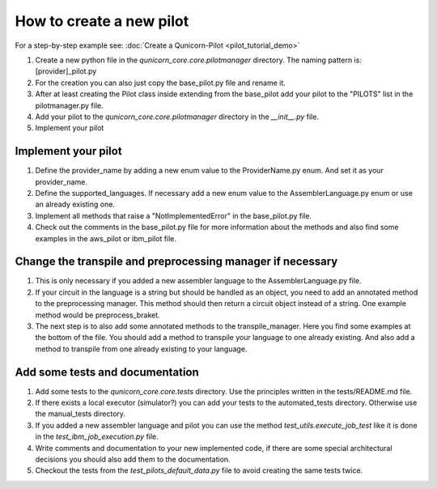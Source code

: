 How to create a new pilot
=========================================
For a step-by-step example see:
:doc:`Create a Qunicorn-Pilot <pilot_tutorial_demo>`


1. Create a new python file in the `qunicorn_core.core.pilotmanager` directory. The naming pattern is: [provider]_pilot.py

2. For the creation you can also just copy the base_pilot.py file and rename it.

3. After at least creating the Pilot class inside extending from the base_pilot add your pilot to the "PILOTS" list in the pilotmanager.py file.

4. Add your pilot to the `qunicorn_core.core.pilotmanager` directory in the `__init__.py` file.

5. Implement your pilot


Implement your pilot
--------------------

1. Define the provider_name by adding a new enum value to the ProviderName.py enum. And set it as your provider_name.

2. Define the supported_languages. If necessary add a new enum value to the AssemblerLanguage.py enum or use an already existing one.

3. Implement all methods that raise a "NotImplementedError" in the base_pilot.py file.

4. Check out the comments in the base_pilot.py file for more information about the methods and also find some examples in the aws_pilot or ibm_pilot file.


Change the transpile and preprocessing manager if necessary
-----------------------------------------------------------

1. This is only necessary if you added a new assembler language to the AssemblerLanguage.py file.

2. If your circuit in the language is a string but should be handled as an object, you need to add an annotated method to the preprocessing manager.
   This method should then return a circuit object instead of a string.
   One example method would be preprocess_braket.

3. The next step is to also add some annotated methods to the transpile_manager.
   Here you find some examples at the bottom of the file.
   You should add a method to transpile your language to one already existing.
   And also add a method to transpile from one already existing to your language.


Add some tests and documentation
--------------------------------

1. Add some tests to the `qunicorn_core.core.tests` directory. Use the principles written in the tests/README.md file.

2. If there exists a local executor (simulator?) you can add your tests to the automated_tests directory.
   Otherwise use the manual_tests directory.

3. If you added a new assembler language and pilot you can use the method `test_utils.execute_job_test` like it is done in the `test_ibm_job_execution.py` file.

4. Write comments and documentation to your new implemented code, if there are some special architectural decisions you should also add them to the documentation.

5. Checkout the tests from the `test_pilots_default_data.py` file to avoid creating the same tests twice.
